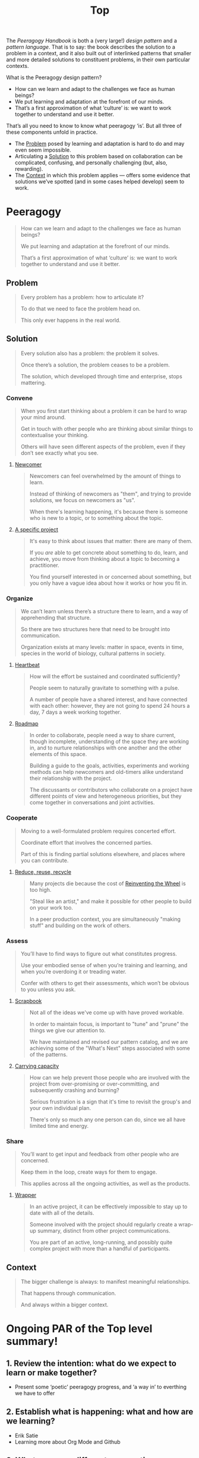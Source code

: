 #+TITLE: Top
#+roam_tags: AN

The /Peeragogy Handbook/ is both a (very large!) /design pattern/ and a
/pattern language/.  That is to say: the book describes the solution to
a problem in a context, and it also built out of interlinked patterns
that smaller and more detailed solutions to constituent problems, in
their own particular contexts.

What is the Peeragogy design pattern?

- How can we learn and adapt to the challenges we face as human beings?
- We put learning and adaptation at the forefront of our minds.
- That’s a first approximation of what ‘culture’ is: we want to work together to understand and use it better.

That’s all you need to know to know what peeragogy ‘is’.  But all three of these components unfold in practice.

- The [[file:problem.org][Problem]] posed by learning and adaptation is hard to do and may even seem impossible.
- Articulating a [[file:solution.org][Solution]] to this problem based on collaboration can be complicated, confusing, and personally challenging (but, also, rewarding).
- The [[file:context.org][Context]] in which this problem applies — offers some evidence that solutions we’ve spotted (and in some cases helped develop) seem to work.

* Peeragogy

#+begin_quote
How can we learn and adapt to the challenges we face as human beings?

We put learning and adaptation at the forefront of our minds.

That’s a first approximation of what ‘culture’ is: we want to work together to understand and use it better.
#+end_quote

** Problem
#+begin_quote
Every problem has a problem: how to articulate it?

To do that we need to face the problem head on.

This only ever happens in the real world.
#+end_quote
** Solution

#+begin_quote
Every solution also has a problem: the problem it solves.

Once there’s a solution, the problem ceases to be a problem.

The solution, which developed through time and enterprise, stops mattering.
#+end_quote

*** Convene
#+begin_quote
When you first start thinking about a problem it can be hard to wrap your mind around.

Get in touch with other people who are thinking about similar things to contextualise your thinking.

Others will have seen different aspects of the problem, even if they don’t see exactly what you see.
#+end_quote
**** [[file:newcomer.org][Newcomer]]
#+begin_quote
Newcomers can feel overwhelmed by the amount of things to learn. 

Instead of thinking of newcomers as "them", and trying to provide solutions, we focus on newcomers as "us".

When there's learning happening, it's because there is someone who is new to a topic, or to something about the topic.
#+end_quote
**** [[file:a_specific_project.org][A specific project]]
#+begin_quote
It's easy to think about issues that matter: there are many of them. 

If you /are/ able to get concrete about something to do, learn, and achieve, you move from thinking about a topic to becoming a practitioner.

You find yourself interested in or concerned about something, but you only have a vague idea about how it works or how you fit in.
#+end_quote
*** Organize
#+begin_quote
We can’t learn unless there’s a structure there to learn, and a way of apprehending that structure.

So there are two structures here that need to be brought into communication.

Organization exists at many levels: matter in space, events in time, species in the world of biology, cultural patterns in society.
#+end_quote
**** [[file:heartbeat.org][Heartbeat]]
#+begin_quote
How will the effort be sustained and coordinated sufficiently?

People seem to naturally gravitate to something with a pulse.

A number of people have a shared interest, and have connected with each other: however, they are not going to spend 24 hours a day, 7 days a week working together.
#+end_quote
**** [[file:roadmap.org][Roadmap]]
#+begin_quote
In order to collaborate, people need a way to share current, though incomplete, understanding of the space they are working in, and to nurture relationships with one another and the other elements of this space.

Building a guide to the goals, activities, experiments and working methods can help newcomers and old-timers alike understand their relationship with the project.

The discussants or contributors who collaborate on a project have different points of view and heterogeneous priorities, but they come together in conversations and joint activities.
#+end_quote
*** Cooperate
#+begin_quote
Moving to a well-formulated problem requires concerted effort.

Coordinate effort that involves the concerned parties.

Part of this is finding partial solutions elsewhere, and places where you can contribute.
#+end_quote
**** [[file:reduce_reuse_recycle.org][Reduce, reuse, recycle]]
#+begin_quote
Many projects die because the cost of [[http://c2.com/cgi/wiki?ReinventingTheWheel][Reinventing the Wheel]] is too high.

"Steal like an artist," and make it possible for other people to build on your work too.

In a peer production context, you are simultaneously "making stuff" and building on the work of others.
#+end_quote
*** Assess
#+begin_quote
You’ll have to find ways to figure out what constitutes progress.

Use your embodied sense of when you’re training and learning, and when you’re overdoing it or treading water.

Confer with others to get their assessments, which won’t be obvious to you unless you ask.
#+end_quote
**** [[file:scrapbook.org][Scrapbook]]
#+begin_quote
Not all of the ideas we've come up with have proved workable.

In order to maintain focus, is important to "tune" and "prune" the things we give our attention to.

We have maintained and revised our pattern catalog, and we are achieving some of the "What's Next" steps associated with some of the patterns.
#+end_quote
**** [[file:pattern-carrying.org][Carrying capacity]]
#+begin_quote
How can we help prevent those people who are involved with the project from over-promising or over-committing, and subsequently crashing and burning?

Serious frustration is a sign that it's time to revisit the group's and your own individual plan.

There's only so much any one person can do, since we all have limited time and energy.
#+end_quote
*** Share
#+begin_quote
You’ll want to get input and feedback from other people who are concerned.

Keep them in the loop, create ways for them to engage.

This applies across all the ongoing activities, as well as the products.
#+end_quote
**** [[file:wrapper.org][Wrapper]]
#+begin_quote
In an active project, it can be effectively impossible to stay up to date with all of the details.

Someone involved with the project should regularly create a wrap-up summary, distinct from other project communications.

You are part of an active, long-running, and possibly quite complex project with more than a handful of participants.
#+end_quote
** Context

#+begin_quote
The bigger challenge is always: to manifest meaningful relationships.

That happens through communication.

And always within a bigger context.
#+end_quote


* Ongoing PAR of the Top level summary!
** 1. Review the intention: what do we expect to learn or make together?
- Present some ‘poetic’ peeragogy progress, and ‘a way in’ to everthing we have to offer
** 2. Establish what is happening: what and how are we learning?
- Erik Satie
- Learning more about Org Mode and Github
** 3. What are some different perspectives on what’s happening?
- Hermano has to run answer a call
- Charlie was very excited about the direction this call went & learning more about
- 1 hour works better for a wandering meeting, ½ hour good if we know what we’re doing
** 4. What did we learn or change?
- Org mode as official source version going forward
- Learning more about patterns and how to critique them
** 5. What else should we change going forward?
- Look forward to contributions
- SPREAD TASKS THIN NOT PEOPLE
- Thursday: Class
- Joe and Ray: starting to raise some Emacs tech issues within Hyperreal
